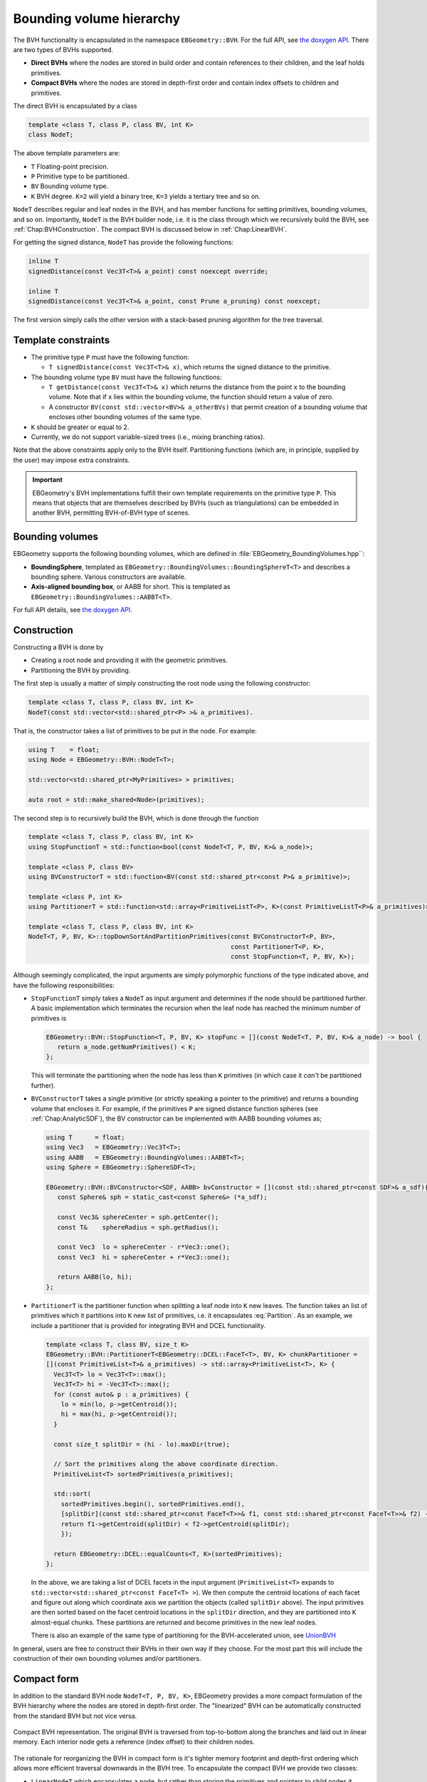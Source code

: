 .. _Chap:ImplemBVH:

Bounding volume hierarchy
=========================

The BVH functionality is encapsulated in the namespace ``EBGeometry::BVH``.
For the full API, see `the doxygen API <doxygen/html/namespaceBVH.html>`__.
There are two types of BVHs supported.

*  **Direct BVHs** where the nodes are stored in build order and contain references to their children, and the leaf holds primitives.
*  **Compact BVHs** where the nodes are stored in depth-first order and contain index offsets to children and primitives.

The direct BVH is encapsulated by a class

.. code-block:: c++

   template <class T, class P, class BV, int K>
   class NodeT;

The above template parameters are:

*  ``T`` Floating-point precision.
*  ``P`` Primitive type to be partitioned.
*  ``BV`` Bounding volume type.
*  ``K`` BVH degree. ``K=2`` will yield a binary tree, ``K=3`` yields a tertiary tree and so on. 

``NodeT`` describes regular and leaf nodes in the BVH, and has member functions for setting primitives, bounding volumes, and so on.
Importantly, ``NodeT`` is the BVH builder node, i.e. it is the class through which we recursively build the BVH, see :ref:`Chap:BVHConstruction`.
The compact BVH is discussed below in :ref:`Chap:LinearBVH`.

For getting the signed distance, ``NodeT`` has provide the following functions:

.. code-block:: c++

   inline T
   signedDistance(const Vec3T<T>& a_point) const noexcept override;

   inline T
   signedDistance(const Vec3T<T>& a_point, const Prune a_pruning) const noexcept;

The first version simply calls the other version with a stack-based pruning algorithm for the tree traversal.
   

.. _Chap:BVHConstraints:

Template constraints
--------------------

*  The primitive type ``P`` must have the following function:
  
   *  ``T signedDistance(const Vec3T<T>& x)``, which returns the signed distance to the primitive. 

*  The bounding volume type ``BV`` must have the following functions:

   *  ``T getDistance(const Vec3T<T>& x)`` which returns the distance from the point ``x`` to the bounding volume.
      Note that if ``x`` lies within the bounding volume, the function should return a value of zero.
      
   *  A constructor ``BV(const std::vector<BV>& a_otherBVs)`` that permit creation of a bounding volume that encloses other bounding volumes of the same type.
     
*  ``K`` should be greater or equal to 2.

*  Currently, we do not support variable-sized trees (i.e., mixing branching ratios). 

Note that the above constraints apply only to the BVH itself.
Partitioning functions (which are, in principle, supplied by the user) may impose extra constraints.

.. important::

   EBGeometry's BVH implementations fulfill their own template requirements on the primitive type ``P``.
   This means that objects that are themselves described by BVHs (such as triangulations) can be embedded in another BVH, permitting BVH-of-BVH type of scenes. 

Bounding volumes
----------------

EBGeometry supports the following bounding volumes, which are defined in :file:`EBGeometry_BoundingVolumes.hpp``:

*  **BoundingSphere**, templated as ``EBGeometry::BoundingVolumes::BoundingSphereT<T>`` and describes a bounding sphere.
   Various constructors are available.

*  **Axis-aligned bounding box**, or AABB for short.
   This is templated as ``EBGeometry::BoundingVolumes::AABBT<T>``.

For full API details, see `the doxygen API <doxygen/html/namespaceBoundingVolumes.html>`_.

.. _Chap:BVHConstruction:

Construction
------------

Constructing a BVH is done by

*  Creating a root node and providing it with the geometric primitives.
*  Partitioning the BVH by providing.

The first step is usually a matter of simply constructing the root node using the following constructor:

.. code-block:: c++

   template <class T, class P, class BV, int K>
   NodeT(const std::vector<std::shared_ptr<P> >& a_primitives).

That is, the constructor takes a list of primitives to be put in the node.
For example:

.. code-block:: c++

   using T    = float;
   using Node = EBGeometry::BVH::NodeT<T>;

   std::vector<std::shared_ptr<MyPrimitives> > primitives;
   
   auto root = std::make_shared<Node>(primitives);

The second step is to recursively build the BVH, which is done through the function

.. code-block:: c++

   template <class T, class P, class BV, int K>
   using StopFunctionT = std::function<bool(const NodeT<T, P, BV, K>& a_node)>;

   template <class P, class BV>
   using BVConstructorT = std::function<BV(const std::shared_ptr<const P>& a_primitive)>;		   

   template <class P, int K>
   using PartitionerT = std::function<std::array<PrimitiveListT<P>, K>(const PrimitiveListT<P>& a_primitives)>;

   template <class T, class P, class BV, int K>
   NodeT<T, P, BV, K>::topDownSortAndPartitionPrimitives(const BVConstructorT<P, BV>,
		                                         const PartitionerT<P, K>,
							 const StopFunction<T, P, BV, K>);

Although seemingly complicated, the input arguments are simply polymorphic functions of the type indicated above, and have the following responsibilities:

*  ``StopFunctionT`` simply takes a ``NodeT`` as input argument and determines if the node should be partitioned further.
   A basic implementation which terminates the recursion when the leaf node has reached the minimum number of primitives is

   .. code-block:: c++

      EBGeometry::BVH::StopFunction<T, P, BV, K> stopFunc = [](const NodeT<T, P, BV, K>& a_node) -> bool {
         return a_node.getNumPrimitives() < K;
      };

   This will terminate the partitioning when the node has less than ``K`` primitives (in which case it *can't* be partitioned further).

*  ``BVConstructorT`` takes a single primitive (or strictly speaking a pointer to the primitive) and returns a bounding volume that encloses it.
   For example, if the primitives ``P`` are signed distance function spheres (see :ref:`Chap:AnalyticSDF`), the BV constructor can be implemented
   with AABB bounding volumes as;

   .. code-block:: c++

      using T      = float;
      using Vec3   = EBGeometry::Vec3T<T>;
      using AABB   = EBGeometry::BoundingVolumes::AABBT<T>;
      using Sphere = EBGeometry::SphereSDF<T>;

      EBGeometry::BVH::BVConstructor<SDF, AABB> bvConstructor = [](const std::shared_ptr<const SDF>& a_sdf){
         const Sphere& sph = static_cast<const Sphere&> (*a_sdf);

	 const Vec3& sphereCenter = sph.getCenter();
	 const T&    sphereRadius = sph.getRadius();

	 const Vec3  lo = sphereCenter - r*Vec3::one();
	 const Vec3  hi = sphereCenter + r*Vec3::one();

	 return AABB(lo, hi);
      };

*  ``PartitionerT`` is the partitioner function when splitting a leaf node into ``K`` new leaves.
   The function takes an list of primitives which it partitions into ``K`` new list of primitives, i.e. it encapsulates :eq:`Partition`.
   As an example, we include a partitioner that is provided for integrating BVH and DCEL functionality.

   .. code-block:: c++
		   
      template <class T, class BV, size_t K>
      EBGeometry::BVH::PartitionerT<EBGeometry::DCEL::FaceT<T>, BV, K> chunkPartitioner =
      [](const PrimitiveList<T>& a_primitives) -> std::array<PrimitiveList<T>, K> {
        Vec3T<T> lo = Vec3T<T>::max();
	Vec3T<T> hi = -Vec3T<T>::max();
	for (const auto& p : a_primitives) {
	  lo = min(lo, p->getCentroid());
	  hi = max(hi, p->getCentroid());
	}

	const size_t splitDir = (hi - lo).maxDir(true);

	// Sort the primitives along the above coordinate direction.
	PrimitiveList<T> sortedPrimitives(a_primitives);

	std::sort(
	  sortedPrimitives.begin(), sortedPrimitives.end(),
	  [splitDir](const std::shared_ptr<const FaceT<T>>& f1, const std::shared_ptr<const FaceT<T>>& f2) -> bool {
          return f1->getCentroid(splitDir) < f2->getCentroid(splitDir);
	  });

	return EBGeometry::DCEL::equalCounts<T, K>(sortedPrimitives);
      };

   In the above, we are taking a list of DCEL facets in the input argument (``PrimitiveList<T>`` expands to ``std::vector<std::shared_ptr<const FaceT<T> >``).
   We then compute the centroid locations of each facet and figure out along which coordinate axis we partition the objects (called ``splitDir`` above). 
   The input primitives are then sorted based on the facet centroid locations in the ``splitDir`` direction, and they are partitioned into ``K`` almost-equal chunks.
   These partitions are returned and become primitives in the new leaf nodes.

   There is also an example of the same type of partitioning for the BVH-accelerated union, see `UnionBVH <doxygen/html/classUnionBVH.html>`_

In general, users are free to construct their BVHs in their own way if they choose.
For the most part this will include the construction of their own bounding volumes and/or partitioners. 

.. _Chap:LinearBVH:

Compact form
------------

In addition to the standard BVH node ``NodeT<T, P, BV, K>``, EBGeometry provides a more compact formulation of the BVH hierarchy where the nodes are stored in depth-first order.
The "linearized" BVH can be automatically constructed from the standard BVH but not vice versa.

.. figure:: /_static/CompactBVH.png
   :width: 240px
   :align: center

   Compact BVH representation.
   The original BVH is traversed from top-to-bottom along the branches and laid out in linear memory.
   Each interior node gets a reference (index offset) to their children nodes.

The rationale for reorganizing the BVH in compact form is it's tighter memory footprint and depth-first ordering which allows more efficient traversal downwards in the BVH tree.
To encapsulate the compact BVH we provide two classes:

*  ``LinearNodeT`` which encapsulates a node, but rather than storing the primitives and pointers to child nodes it stores offsets along the 1D arrays.
   Just like ``NodeT`` the class is templated:

   .. code-block:: c++
		   
      template <class T, class P, class BV, size_t K>
      class LinearNodeT		       

   ``LinearNodeT`` has a smaller memory footprint and should fit in one CPU word in floating-point precision and two CPU words in double point precision.
   The performance benefits of further memory alignment have not been investigated.

   Note that ``LinearNodeT`` only stores offsets to child nodes and primitives, which are assumed to be stored (somewhere) as

   .. code-block:: c++

     std::vector<std::shared_ptr<LinearNodeT<T, P, BV, K> > > linearNodes;
     std::vector<std::shared_ptr<const P> > primitives;

   Thus, for a given node we can check if it is a leaf node (``m_numPrimitives > 0``) and if it is we can get the children through the ``m_childOffsets`` array.
   Primitives can likewise be obtained; they are stored in the primitives array from index ``m_primitivesOffset`` to ``m_primitivesOffset + m_numPrimities - 1``. 

*  ``LinearBVH`` which stores the compact BVH *and* primitives as class members.
   That is, ``LinearBVH`` contains the nodes and primitives as class members.

   .. code-block:: c++

      template <class T, class P, class BV, size_t K>
      class LinearBVH : public SignedDistanceFunction<T>
      {
      public:

      protected:

        std::vector<std::shared_ptr<const LinearNodeT<T, P, BV, K>>> m_linearNodes;
	std::vector<std::shared_ptr<const P>> m_primitives;	
      };

   The root node is, of course, found at the front of the ``m_linearNodes`` vector.
   Note that the list of primitives ``m_primitives`` is stored in the order in which the leaf nodes appear in ``m_linearNodes``. 

Constructing the compact BVH is simply a matter of letting ``NodeT`` aggregate the nodes and primitives into arrays, and return a ``LinearBVH``.
This is done by calling the ``NodeT`` member function ``flattenTree()``:

.. code-block:: c++

   template <class T, class P, class BV, size_t K>
   class NodeT : public SignedDistanceFunction<T>
   {
   public:
   
     inline std::shared_ptr<LinearBVH<T, P, BV, K>>
     flattenTree() const noexcept;
   };

which returns a pointer to a ``LinearBVH``.
For example:

.. code-block:: c++

   // Assume that we have built the conventional BVH already
   std::shared_ptr<EBGeometry::BVH::NodeT<T, P, BV, K> > builderBVH;

   // Flatten the tree.
   std::shared_ptr<LinearBVH> compactBVH = builderBVH.flattenTree();

   // Release the original BVH.
   builderBVH = nullptr;

.. warning::

   When calling ``flattenTree``, the original BVH tree is *not* destroyed.
   To release the memory, deallocate the original BVH tree.
   E.g., the set pointer to the root node to ``nullptr`` if using a smart pointer.

Note that the primitives live in ``LinearBVH`` and not ``LinearNodeT``, and the signed distance function is therefore implemented in the ``LinearBVH`` member function:

.. code-block:: c++
		
   template <class T, class P, class BV, size_t K>
   class LinearBVH : public SignedDistanceFunction<T>
   {
   public:

     inline T
     signedDistance(const Vec3& a_point) const noexcept override;
   };

Signed distance
---------------

The signed distance can be obtained from both the full BVH storage and the compact BVH storage.
Replicating the code above, we can do:

.. code-block:: c++

   // Assume that we have built the conventional BVH already
   std::shared_ptr<EBGeometry::BVH::NodeT<T, P, BV, K> > fullBVH;

   // Flatten the tree.
   std::shared_ptr<EBGeometry::BVH::LinearBVH<T, P, BV, K> > compactBVH = fullBVH.flattenTree();

   // These give the same result. 
   const T s1 = fullBVH   ->signedDistance(Vec3T<T>::zero());
   const T s2 = compactBVH->signedDistance(Vec3T<T>::zero());   

We point out that the compact BVH only supports:

* Recursive, unordered traversal through the tree.
* Recursive, ordered traversal through the tree.
* Stack-based ordered traversal through the tree.

Out of these, the ordered traversals (discussed in :ref:`Chap:BVH`) are faster.

The compact BVH only supports stack-based ordered traversal (which tends to be faster).
